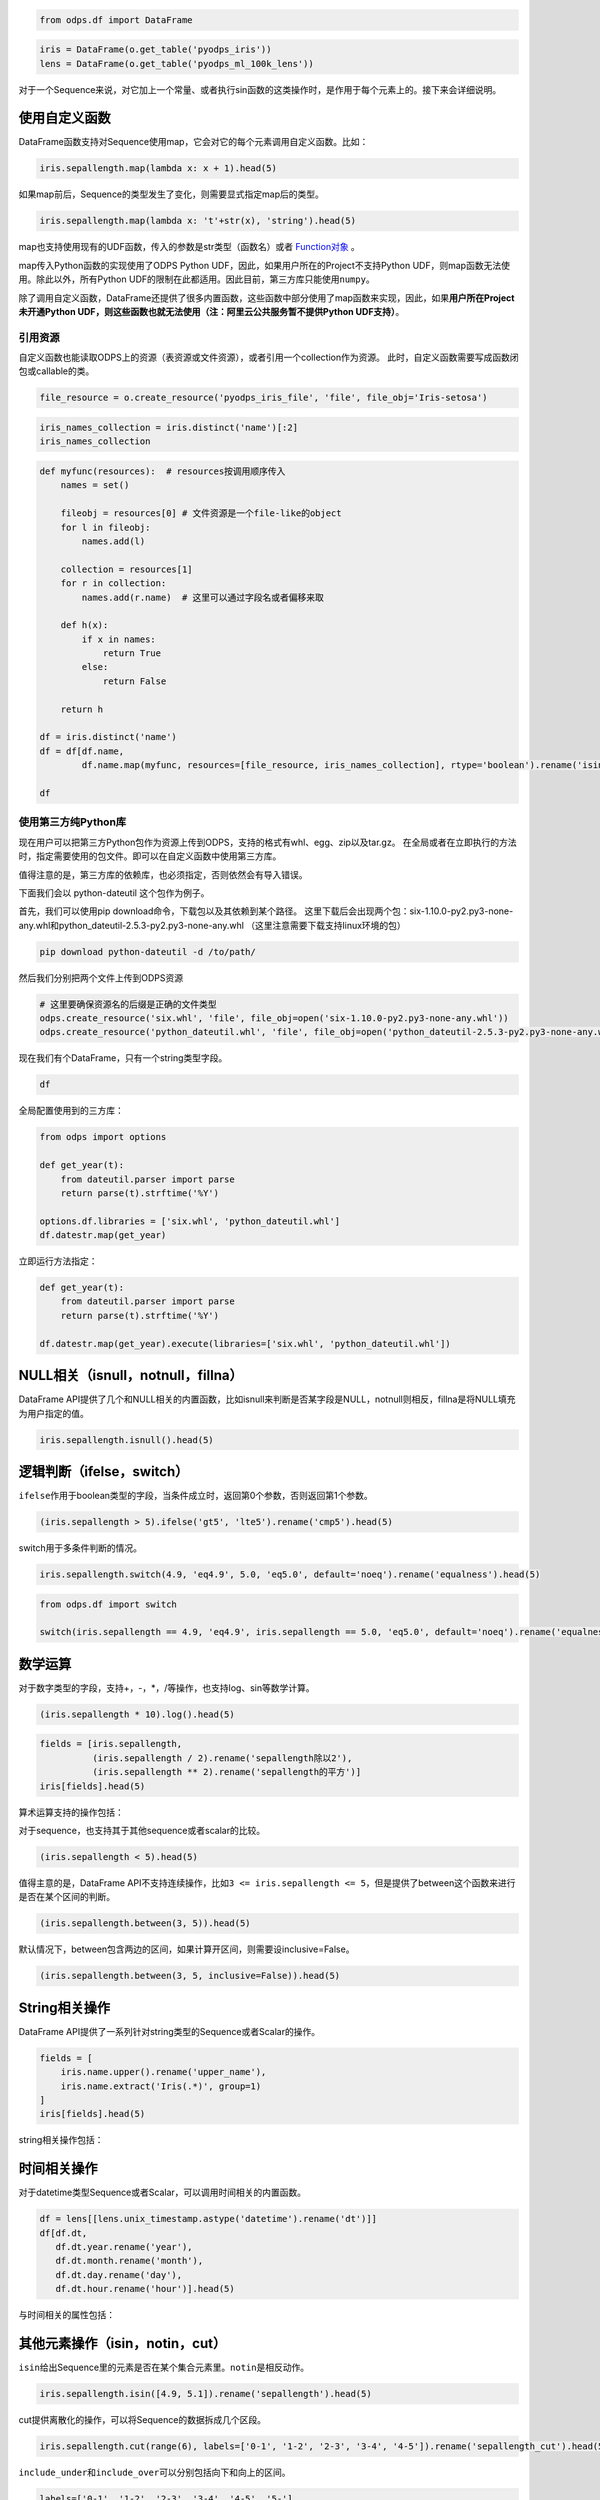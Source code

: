 .. _dfelement:

.. code:: python

    from odps.df import DataFrame

.. code:: python

    iris = DataFrame(o.get_table('pyodps_iris'))
    lens = DataFrame(o.get_table('pyodps_ml_100k_lens'))


对于一个Sequence来说，对它加上一个常量、或者执行sin函数的这类操作时，是作用于每个元素上的。接下来会详细说明。

.. _map:

使用自定义函数
==============

DataFrame函数支持对Sequence使用map，它会对它的每个元素调用自定义函数。比如：

.. code:: python

    iris.sepallength.map(lambda x: x + 1).head(5)




.. raw:: html

    <div style='padding-bottom: 30px'>
    <table border="1" class="dataframe">
      <thead>
        <tr style="text-align: right;">
          <th></th>
          <th>sepallength</th>
        </tr>
      </thead>
      <tbody>
        <tr>
          <th>0</th>
          <td>6.1</td>
        </tr>
        <tr>
          <th>1</th>
          <td>5.9</td>
        </tr>
        <tr>
          <th>2</th>
          <td>5.7</td>
        </tr>
        <tr>
          <th>3</th>
          <td>5.6</td>
        </tr>
        <tr>
          <th>4</th>
          <td>6.0</td>
        </tr>
      </tbody>
    </table>
    </div>



如果map前后，Sequence的类型发生了变化，则需要显式指定map后的类型。

.. code:: python

    iris.sepallength.map(lambda x: 't'+str(x), 'string').head(5)




.. raw:: html

    <div style='padding-bottom: 30px'>
    <table border="1" class="dataframe">
      <thead>
        <tr style="text-align: right;">
          <th></th>
          <th>sepallength</th>
        </tr>
      </thead>
      <tbody>
        <tr>
          <th>0</th>
          <td>t5.1</td>
        </tr>
        <tr>
          <th>1</th>
          <td>t4.9</td>
        </tr>
        <tr>
          <th>2</th>
          <td>t4.7</td>
        </tr>
        <tr>
          <th>3</th>
          <td>t4.6</td>
        </tr>
        <tr>
          <th>4</th>
          <td>t5.0</td>
        </tr>
      </tbody>
    </table>
    </div>



map也支持使用现有的UDF函数，传入的参数是str类型（函数名）或者 `Function对象 <functions-zh.html>`_ 。

map传入Python函数的实现使用了ODPS Python UDF，因此，如果用户所在的Project不支持Python
UDF，则map函数无法使用。除此以外，所有Python
UDF的限制在此都适用。因此目前，第三方库只能使用\ ``numpy``\ 。

除了调用自定义函数，DataFrame还提供了很多内置函数，这些函数中部分使用了map函数来实现，因此，如果\ **用户所在Project未开通Python
UDF，则这些函数也就无法使用（注：阿里云公共服务暂不提供Python UDF支持）**\ 。

.. _function_resource:

引用资源
~~~~~~~~~~~~~

自定义函数也能读取ODPS上的资源（表资源或文件资源），或者引用一个collection作为资源。
此时，自定义函数需要写成函数闭包或callable的类。

.. code:: python

    file_resource = o.create_resource('pyodps_iris_file', 'file', file_obj='Iris-setosa')

.. code:: python

    iris_names_collection = iris.distinct('name')[:2]
    iris_names_collection

.. raw:: html

    <div style='padding-bottom: 30px'>
    <table border="1" class="dataframe">
      <thead>
        <tr style="text-align: right;">
          <th></th>
          <th>sepallength</th>
        </tr>
      </thead>
      <tbody>
        <tr>
          <th>0</th>
          <td>Iris-setosa</th>
        </tr>
        <tr>
          <th>1</th>
          <td>Iris-versicolor</th>
        </tr>
      </tbody>
    </table>
    </div>

.. code:: python

    def myfunc(resources):  # resources按调用顺序传入
        names = set()

        fileobj = resources[0] # 文件资源是一个file-like的object
        for l in fileobj:
            names.add(l)

        collection = resources[1]
        for r in collection:
            names.add(r.name)  # 这里可以通过字段名或者偏移来取

        def h(x):
            if x in names:
                return True
            else:
                return False

        return h

    df = iris.distinct('name')
    df = df[df.name,
            df.name.map(myfunc, resources=[file_resource, iris_names_collection], rtype='boolean').rename('isin')]

    df


.. raw:: html

    <div style='padding-bottom: 30px'>
    <table border="1" class="dataframe">
      <thead>
        <tr style="text-align: right;">
          <th></th>
          <th>name</th>
          <th>isin</th>
        </tr>
      </thead>
      <tbody>
        <tr>
          <th>0</th>
          <td>Iris-setosa</th>
          <td>True</th>
        </tr>
        <tr>
          <th>1</th>
          <td>Iris-versicolor</th>
          <td>True</th>
        </tr>
        <tr>
          <th>2</th>
          <td>Iris-virginica</th>
          <td>False</th>
        </tr>
      </tbody>
    </table>
    </div>


.. _third_party_library:

使用第三方纯Python库
~~~~~~~~~~~~~~~~~~~~~~~~~~~~~~~~


现在用户可以把第三方Python包作为资源上传到ODPS，支持的格式有whl、egg、zip以及tar.gz。
在全局或者在立即执行的方法时，指定需要使用的包文件。即可以在自定义函数中使用第三方库。

值得注意的是，第三方库的依赖库，也必须指定，否则依然会有导入错误。

下面我们会以 python-dateutil 这个包作为例子。

首先，我们可以使用pip download命令，下载包以及其依赖到某个路径。
这里下载后会出现两个包：six-1.10.0-py2.py3-none-any.whl和python_dateutil-2.5.3-py2.py3-none-any.whl
（这里注意需要下载支持linux环境的包）

.. code-block:: shell

    pip download python-dateutil -d /to/path/



然后我们分别把两个文件上传到ODPS资源

.. code:: python

    # 这里要确保资源名的后缀是正确的文件类型
    odps.create_resource('six.whl', 'file', file_obj=open('six-1.10.0-py2.py3-none-any.whl'))
    odps.create_resource('python_dateutil.whl', 'file', file_obj=open('python_dateutil-2.5.3-py2.py3-none-any.whl'))


现在我们有个DataFrame，只有一个string类型字段。




.. code:: python

    df



.. raw:: html

    <div style='padding-bottom: 30px'>
    <table border="1" class="dataframe">
      <thead>
        <tr style="text-align: right;">
          <th></th>
          <th>datestr</th>
        </tr>
      </thead>
      <tbody>
        <tr>
          <th>0</th>
          <td>2016-08-26 14:03:29</td>
        </tr>
        <tr>
          <th>1</th>
          <td>2015-08-26 14:03:29</td>
        </tr>
      </tbody>
    </table>
    </div>



全局配置使用到的三方库：


.. code:: python

    from odps import options

    def get_year(t):
        from dateutil.parser import parse
        return parse(t).strftime('%Y')

    options.df.libraries = ['six.whl', 'python_dateutil.whl']
    df.datestr.map(get_year)




.. raw:: html

    <div style='padding-bottom: 30px'>
    <table border="1" class="dataframe">
      <thead>
        <tr style="text-align: right;">
          <th></th>
          <th>datestr</th>
        </tr>
      </thead>
      <tbody>
        <tr>
          <th>0</th>
          <td>2016</td>
        </tr>
        <tr>
          <th>1</th>
          <td>2015</td>
        </tr>
      </tbody>
    </table>
    </div>



立即运行方法指定：


.. code:: python

    def get_year(t):
        from dateutil.parser import parse
        return parse(t).strftime('%Y')

    df.datestr.map(get_year).execute(libraries=['six.whl', 'python_dateutil.whl'])




.. raw:: html

    <div style='padding-bottom: 30px'>
    <table border="1" class="dataframe">
      <thead>
        <tr style="text-align: right;">
          <th></th>
          <th>datestr</th>
        </tr>
      </thead>
      <tbody>
        <tr>
          <th>0</th>
          <td>2016</td>
        </tr>
        <tr>
          <th>1</th>
          <td>2015</td>
        </tr>
      </tbody>
    </table>
    </div>




NULL相关（isnull，notnull，fillna）
=======================================

DataFrame
API提供了几个和NULL相关的内置函数，比如isnull来判断是否某字段是NULL，notnull则相反，fillna是将NULL填充为用户指定的值。

.. code:: python

    iris.sepallength.isnull().head(5)




.. raw:: html

    <div style='padding-bottom: 30px'>
    <table border="1" class="dataframe">
      <thead>
        <tr style="text-align: right;">
          <th></th>
          <th>sepallength</th>
        </tr>
      </thead>
      <tbody>
        <tr>
          <th>0</th>
          <td>False</td>
        </tr>
        <tr>
          <th>1</th>
          <td>False</td>
        </tr>
        <tr>
          <th>2</th>
          <td>False</td>
        </tr>
        <tr>
          <th>3</th>
          <td>False</td>
        </tr>
        <tr>
          <th>4</th>
          <td>False</td>
        </tr>
      </tbody>
    </table>
    </div>



逻辑判断（ifelse，switch）
==============================

``ifelse``\ 作用于boolean类型的字段，当条件成立时，返回第0个参数，否则返回第1个参数。

.. code:: python

    (iris.sepallength > 5).ifelse('gt5', 'lte5').rename('cmp5').head(5)




.. raw:: html

    <div style='padding-bottom: 30px'>
    <table border="1" class="dataframe">
      <thead>
        <tr style="text-align: right;">
          <th></th>
          <th>cmp5</th>
        </tr>
      </thead>
      <tbody>
        <tr>
          <th>0</th>
          <td>gt5</td>
        </tr>
        <tr>
          <th>1</th>
          <td>lte5</td>
        </tr>
        <tr>
          <th>2</th>
          <td>lte5</td>
        </tr>
        <tr>
          <th>3</th>
          <td>lte5</td>
        </tr>
        <tr>
          <th>4</th>
          <td>lte5</td>
        </tr>
      </tbody>
    </table>
    </div>



switch用于多条件判断的情况。

.. code:: python

    iris.sepallength.switch(4.9, 'eq4.9', 5.0, 'eq5.0', default='noeq').rename('equalness').head(5)




.. raw:: html

    <div style='padding-bottom: 30px'>
    <table border="1" class="dataframe">
      <thead>
        <tr style="text-align: right;">
          <th></th>
          <th>equalness</th>
        </tr>
      </thead>
      <tbody>
        <tr>
          <th>0</th>
          <td>noeq</td>
        </tr>
        <tr>
          <th>1</th>
          <td>eq4.9</td>
        </tr>
        <tr>
          <th>2</th>
          <td>noeq</td>
        </tr>
        <tr>
          <th>3</th>
          <td>noeq</td>
        </tr>
        <tr>
          <th>4</th>
          <td>eq5.0</td>
        </tr>
      </tbody>
    </table>
    </div>



.. code:: python

    from odps.df import switch
    
    switch(iris.sepallength == 4.9, 'eq4.9', iris.sepallength == 5.0, 'eq5.0', default='noeq').rename('equalness').head(5)




.. raw:: html

    <div style='padding-bottom: 30px'>
    <table border="1" class="dataframe">
      <thead>
        <tr style="text-align: right;">
          <th></th>
          <th>equalness</th>
        </tr>
      </thead>
      <tbody>
        <tr>
          <th>0</th>
          <td>noeq</td>
        </tr>
        <tr>
          <th>1</th>
          <td>eq4.9</td>
        </tr>
        <tr>
          <th>2</th>
          <td>noeq</td>
        </tr>
        <tr>
          <th>3</th>
          <td>noeq</td>
        </tr>
        <tr>
          <th>4</th>
          <td>eq5.0</td>
        </tr>
      </tbody>
    </table>
    </div>



数学运算
========

对于数字类型的字段，支持+，-，\*，/等操作，也支持log、sin等数学计算。

.. code:: python

    (iris.sepallength * 10).log().head(5)




.. raw:: html

    <div style='padding-bottom: 30px'>
    <table border="1" class="dataframe">
      <thead>
        <tr style="text-align: right;">
          <th></th>
          <th>sepallength</th>
        </tr>
      </thead>
      <tbody>
        <tr>
          <th>0</th>
          <td>3.931826</td>
        </tr>
        <tr>
          <th>1</th>
          <td>3.891820</td>
        </tr>
        <tr>
          <th>2</th>
          <td>3.850148</td>
        </tr>
        <tr>
          <th>3</th>
          <td>3.828641</td>
        </tr>
        <tr>
          <th>4</th>
          <td>3.912023</td>
        </tr>
      </tbody>
    </table>
    </div>



.. code:: python

    fields = [iris.sepallength,
              (iris.sepallength / 2).rename('sepallength除以2'), 
              (iris.sepallength ** 2).rename('sepallength的平方')]
    iris[fields].head(5)




.. raw:: html

    <div style='padding-bottom: 30px'>
    <table border="1" class="dataframe">
      <thead>
        <tr style="text-align: right;">
          <th></th>
          <th>sepallength</th>
          <th>sepallength除以2</th>
          <th>sepallength的平方</th>
        </tr>
      </thead>
      <tbody>
        <tr>
          <th>0</th>
          <td>5.1</td>
          <td>2.55</td>
          <td>26.01</td>
        </tr>
        <tr>
          <th>1</th>
          <td>4.9</td>
          <td>2.45</td>
          <td>24.01</td>
        </tr>
        <tr>
          <th>2</th>
          <td>4.7</td>
          <td>2.35</td>
          <td>22.09</td>
        </tr>
        <tr>
          <th>3</th>
          <td>4.6</td>
          <td>2.30</td>
          <td>21.16</td>
        </tr>
        <tr>
          <th>4</th>
          <td>5.0</td>
          <td>2.50</td>
          <td>25.00</td>
        </tr>
      </tbody>
    </table>
    </div>



算术运算支持的操作包括：

.. raw:: html

    <div style='padding-bottom: 30px'>
    <table border="1" class="dataframe">
      <tr>
        <th>算术操作</th>
        <th>说明</th>
      </tr>
      <tr>
        <td>abs</td>
        <td>绝对值</td>
      </tr>
      <tr>
        <td>sqrt</td>
        <td>平方根</td>
      </tr>
      <tr>
        <td>sin</td>
        <td></td>
      </tr>
      <tr>
        <td>sinh</td>
        <td></td>
      </tr>
      <tr>
        <td>cos</td>
        <td></td>
      </tr>
      <tr>
        <td>cosh</td>
        <td></td>
      </tr>
      <tr>
        <td>tan</td>
        <td></td>
      </tr>
      <tr>
        <td>tanh</td>
        <td></td>
      </tr>
      <tr>
        <td>arccos</td>
        <td></td>
      </tr>
      <tr>
        <td>arccosh</td>
        <td></td>
      </tr>
      <tr>
        <td>arcsin</td>
        <td></td>
      </tr>
      <tr>
        <td>arcsinh</td>
        <td></td>
      </tr>
      <tr>
        <td>arctan</td>
        <td></td>
      </tr>
      <tr>
        <td>arctanh</td>
        <td></td>
      </tr>
      <tr>
        <td>exp</td>
        <td>指数函数</td>
      </tr>
      <tr>
        <td>expm1</td>
        <td>指数减1</td>
      </tr>
      <tr>
        <td>log</td>
        <td>传入参数表示底是几</td>
      </tr>
      <tr>
        <td>log2</td>
        <td></td>
      </tr>
      <tr>
        <td>log10</td>
        <td></td>
      </tr>
      <tr>
        <td>log1p</td>
        <td>log(1+x)</td>
      </tr>
      <tr>
        <td>radians</td>
        <td>给定角度计算弧度</td>
      </tr>
      <tr>
        <td>degrees</td>
        <td>给定弧度计算角度</td>
      </tr>
      <tr>
        <td>ceil</td>
        <td>不小于输入值的最小整数</td>
      </tr>
      <tr>
        <td>floor</td>
        <td>向下取整，返回比输入值小的整数值。</td>
      </tr>
      <tr>
        <td>trunc</td>
        <td>将输入值截取到指定小数点位置</td>
      </tr>
    </table>
    </div>

对于sequence，也支持其于其他sequence或者scalar的比较。

.. code:: python

    (iris.sepallength < 5).head(5)




.. raw:: html

    <div style='padding-bottom: 30px'>
    <table border="1" class="dataframe">
      <thead>
        <tr style="text-align: right;">
          <th></th>
          <th>sepallength</th>
        </tr>
      </thead>
      <tbody>
        <tr>
          <th>0</th>
          <td>False</td>
        </tr>
        <tr>
          <th>1</th>
          <td>True</td>
        </tr>
        <tr>
          <th>2</th>
          <td>True</td>
        </tr>
        <tr>
          <th>3</th>
          <td>True</td>
        </tr>
        <tr>
          <th>4</th>
          <td>False</td>
        </tr>
      </tbody>
    </table>
    </div>



值得主意的是，DataFrame
API不支持连续操作，比如\ ``3 <= iris.sepallength <= 5``\ ，但是提供了between这个函数来进行是否在某个区间的判断。

.. code:: python

    (iris.sepallength.between(3, 5)).head(5)




.. raw:: html

    <div style='padding-bottom: 30px'>
    <table border="1" class="dataframe">
      <thead>
        <tr style="text-align: right;">
          <th></th>
          <th>sepallength</th>
        </tr>
      </thead>
      <tbody>
        <tr>
          <th>0</th>
          <td>False</td>
        </tr>
        <tr>
          <th>1</th>
          <td>True</td>
        </tr>
        <tr>
          <th>2</th>
          <td>True</td>
        </tr>
        <tr>
          <th>3</th>
          <td>True</td>
        </tr>
        <tr>
          <th>4</th>
          <td>True</td>
        </tr>
      </tbody>
    </table>
    </div>



默认情况下，between包含两边的区间，如果计算开区间，则需要设inclusive=False。

.. code:: python

    (iris.sepallength.between(3, 5, inclusive=False)).head(5)




.. raw:: html

    <div style='padding-bottom: 30px'>
    <table border="1" class="dataframe">
      <thead>
        <tr style="text-align: right;">
          <th></th>
          <th>sepallength</th>
        </tr>
      </thead>
      <tbody>
        <tr>
          <th>0</th>
          <td>False</td>
        </tr>
        <tr>
          <th>1</th>
          <td>True</td>
        </tr>
        <tr>
          <th>2</th>
          <td>True</td>
        </tr>
        <tr>
          <th>3</th>
          <td>True</td>
        </tr>
        <tr>
          <th>4</th>
          <td>False</td>
        </tr>
      </tbody>
    </table>
    </div>



String相关操作
==============

DataFrame API提供了一系列针对string类型的Sequence或者Scalar的操作。

.. code:: python

    fields = [
        iris.name.upper().rename('upper_name'),
        iris.name.extract('Iris(.*)', group=1)
    ]
    iris[fields].head(5)




.. raw:: html

    <div style='padding-bottom: 30px'>
    <table border="1" class="dataframe">
      <thead>
        <tr style="text-align: right;">
          <th></th>
          <th>upper_name</th>
          <th>name</th>
        </tr>
      </thead>
      <tbody>
        <tr>
          <th>0</th>
          <td>IRIS-SETOSA</td>
          <td>-setosa</td>
        </tr>
        <tr>
          <th>1</th>
          <td>IRIS-SETOSA</td>
          <td>-setosa</td>
        </tr>
        <tr>
          <th>2</th>
          <td>IRIS-SETOSA</td>
          <td>-setosa</td>
        </tr>
        <tr>
          <th>3</th>
          <td>IRIS-SETOSA</td>
          <td>-setosa</td>
        </tr>
        <tr>
          <th>4</th>
          <td>IRIS-SETOSA</td>
          <td>-setosa</td>
        </tr>
      </tbody>
    </table>
    </div>



string相关操作包括：

.. raw:: html

    <div style='padding-bottom: 30px'>
    <table border="1" class="dataframe">
      <tr>
        <th>string操作</th>
        <th>说明</th>
      </tr>
      <tr>
        <td>capitalize</td>
        <td></td>
      </tr>
      <tr>
        <td>contains</td>
        <td>包含某个字符串，如果regex参数为True，则是包含某个正则表达式</td>
      </tr>
      <tr>
        <td>count</td>
        <td>指定字符串出现的次数</td>
      </tr>
      <tr>
        <td>endswith</td>
        <td>以某个字符串结尾</td>
      </tr>
      <tr>
        <td>startswith</td>
        <td>以某个字符串开头</td>
      </tr>
      <tr>
        <td>extract</td>
        <td>抽取出某个正则表达式，如果group不指定，则返回满足整个pattern的子串；否则，返回第几个group</td>
      </tr>
      <tr>
        <td>find</td>
        <td>返回第一次出现的子串位置，若不存在则返回-1</td>
      </tr>
      <tr>
        <td>rfind</td>
        <td>从右查找返回子串第一次出现的位置，不存在则返回-1</td>
      </tr>
      <tr>
        <td>replace</td>
        <td>将某个pattern的子串全部替换成另一个子串，<code class="docutils literal">n</code>参数若指定，则替换n次</td>
      </tr>
      <tr>
        <td>get</td>
        <td>返回某个位置上的字符串</td>
      </tr>
      <tr>
        <td>ljust</td>
        <td>若未达到指定的<code class="docutils literal">width</code>的长度，则在右侧填充<code class="docutils literal">fillchar</code>指定的字符串（默认空格）</td>
      </tr>
      <tr>
        <td>rjust</td>
        <td>若未达到指定的<code class="docutils literal">width</code>的长度，则在左侧填充<code class="docutils literal">fillchar</code>指定的字符串（默认空格）</td>
      </tr>
      <tr>
        <td>lower</td>
        <td>变为全部小写</td>
      </tr>
      <tr>
        <td>upper</td>
        <td>变为全部大写</td>
      </tr>
      <tr>
        <td>lstrip</td>
        <td>在左侧删除空格（包括空行符）</td>
      </tr>
      <tr>
        <td>rstrip</td>
        <td>在右侧删除空格（包括空行符）</td>
      </tr>
      <tr>
        <td>strip</td>
        <td>在左右两侧删除空格（包括空行符）</td>
      </tr>
      <tr>
        <td>pad</td>
        <td>在指定的位置（left，right或者both）用指定填充字符（用<code class="docutils literal">fillchar</code>指定，默认空格）来对齐</td>
      </tr>
      <tr>
        <td>repeat</td>
        <td>重复指定<code class="docutils literal">n</code>次</td>
      </tr>
      <tr>
        <td>slice</td>
        <td>切片操作</td>
      </tr>
      <tr>
        <td>swapcase</td>
        <td>对调大小写</td>
      </tr>
      <tr>
        <td>title</td>
        <td>同str.title</td>
      </tr>
      <tr>
        <td>zfill</td>
        <td>长度没达到指定<code class="docutils literal">width</code>，则左侧填充0</td>
      </tr>
      <tr>
        <td>isalnum</td>
        <td>同str.isalnum</td>
      </tr>
      <tr>
        <td>isalpha</td>
        <td>同str.isalpha</td>
      </tr>
      <tr>
        <td>isdigit</td>
        <td>是否都是数字，同str.isdigit</td>
      </tr>
      <tr>
        <td>isspace</td>
        <td>是否都是空格，同str.isspace</td>
      </tr>
      <tr>
        <td>islower</td>
        <td>是否都是小写，同str.islower</td>
      </tr>
      <tr>
        <td>isupper</td>
        <td>是否都是大写，同str.isupper</td>
      </tr>
      <tr>
        <td>istitle</td>
        <td>同str.istitle</td>
      </tr>
      <tr>
        <td>isnumeric</td>
        <td>同str.isnumeric</td>
      </tr>
      <tr>
        <td>isdecimal</td>
        <td>同str.isdecimal</td>
      </tr>
      <tr>
        <td>strptime</td>
        <td>按格式化读取成时间，时间格式和Python标准库相同，详细参考<a href='https://docs.python.org/2/library/datetime.html#strftime-and-strptime-behavior'>Python时间格式化</a></td>
      </tr>
    </table>
    </div>

时间相关操作
============

对于datetime类型Sequence或者Scalar，可以调用时间相关的内置函数。

.. code:: python

    df = lens[[lens.unix_timestamp.astype('datetime').rename('dt')]]
    df[df.dt, 
       df.dt.year.rename('year'), 
       df.dt.month.rename('month'), 
       df.dt.day.rename('day'), 
       df.dt.hour.rename('hour')].head(5)




.. raw:: html

    <div style='padding-bottom: 30px'>
    <table border="1" class="dataframe">
      <thead>
        <tr style="text-align: right;">
          <th></th>
          <th>dt</th>
          <th>year</th>
          <th>month</th>
          <th>day</th>
          <th>hour</th>
        </tr>
      </thead>
      <tbody>
        <tr>
          <th>0</th>
          <td>1998-04-08 11:02:00</td>
          <td>1998</td>
          <td>4</td>
          <td>8</td>
          <td>11</td>
        </tr>
        <tr>
          <th>1</th>
          <td>1998-04-08 10:57:55</td>
          <td>1998</td>
          <td>4</td>
          <td>8</td>
          <td>10</td>
        </tr>
        <tr>
          <th>2</th>
          <td>1998-04-08 10:45:26</td>
          <td>1998</td>
          <td>4</td>
          <td>8</td>
          <td>10</td>
        </tr>
        <tr>
          <th>3</th>
          <td>1998-04-08 10:25:52</td>
          <td>1998</td>
          <td>4</td>
          <td>8</td>
          <td>10</td>
        </tr>
        <tr>
          <th>4</th>
          <td>1998-04-08 10:44:19</td>
          <td>1998</td>
          <td>4</td>
          <td>8</td>
          <td>10</td>
        </tr>
      </tbody>
    </table>
    </div>



与时间相关的属性包括：

.. raw:: html

    <div style='padding-bottom: 30px'>
    <table border="1" class="dataframe">
      <tr>
        <th>时间相关属性</th>
        <th>说明</th>
      </tr>
      <tr>
        <td>year</td>
        <td></td>
      </tr>
      <tr>
        <td>month</td>
        <td></td>
      </tr>
      <tr>
        <td>month</td>
        <td></td>
      </tr>
      <tr>
        <td>month</td>
        <td></td>
      </tr>
      <tr>
        <td>day</td>
        <td></td>
      </tr>
      <tr>
        <td>hour</td>
        <td></td>
      </tr>
      <tr>
        <td>minute</td>
        <td></td>
      </tr>
      <tr>
        <td>second</td>
        <td></td>
      </tr>
      <tr>
        <td>weekofyear</td>
        <td>返回日期位于那一年的第几周。周一作为一周的第一天。</td>
      </tr>
      <tr>
        <td>weekday</td>
        <td>返回日期当前周的第几天。</td>
      </tr>
      <tr>
        <td>dayofweek</td>
        <td>同weekday</td>
      </tr>
      <tr>
        <td>strftime</td>
        <td>格式化时间，时间格式和Python标准库相同，详细参考<a href='https://docs.python.org/2/library/datetime.html#strftime-and-strptime-behavior'>Python时间格式化</a></td>
      </tr>
    </table>
    </div>

其他元素操作（isin，notin，cut）
======================================

``isin``\ 给出Sequence里的元素是否在某个集合元素里。\ ``notin``\ 是相反动作。

.. code:: python

    iris.sepallength.isin([4.9, 5.1]).rename('sepallength').head(5)




.. raw:: html

    <div style='padding-bottom: 30px'>
    <table border="1" class="dataframe">
      <thead>
        <tr style="text-align: right;">
          <th></th>
          <th>sepallength</th>
        </tr>
      </thead>
      <tbody>
        <tr>
          <th>0</th>
          <td>True</td>
        </tr>
        <tr>
          <th>1</th>
          <td>True</td>
        </tr>
        <tr>
          <th>2</th>
          <td>False</td>
        </tr>
        <tr>
          <th>3</th>
          <td>False</td>
        </tr>
        <tr>
          <th>4</th>
          <td>False</td>
        </tr>
      </tbody>
    </table>
    </div>



cut提供离散化的操作，可以将Sequence的数据拆成几个区段。

.. code:: python

    iris.sepallength.cut(range(6), labels=['0-1', '1-2', '2-3', '3-4', '4-5']).rename('sepallength_cut').head(5)




.. raw:: html

    <div style='padding-bottom: 30px'>
    <table border="1" class="dataframe">
      <thead>
        <tr style="text-align: right;">
          <th></th>
          <th>sepallength_cut</th>
        </tr>
      </thead>
      <tbody>
        <tr>
          <th>0</th>
          <td>None</td>
        </tr>
        <tr>
          <th>1</th>
          <td>4-5</td>
        </tr>
        <tr>
          <th>2</th>
          <td>4-5</td>
        </tr>
        <tr>
          <th>3</th>
          <td>4-5</td>
        </tr>
        <tr>
          <th>4</th>
          <td>4-5</td>
        </tr>
      </tbody>
    </table>
    </div>



``include_under``\ 和\ ``include_over``\ 可以分别包括向下和向上的区间。

.. code:: python

    labels=['0-1', '1-2', '2-3', '3-4', '4-5', '5-']
    iris.sepallength.cut(range(6), labels=labels, include_over=True).rename('sepallength_cut').head(5)




.. raw:: html

    <div style='padding-bottom: 30px'>
    <table border="1" class="dataframe">
      <thead>
        <tr style="text-align: right;">
          <th></th>
          <th>sepallength_cut</th>
        </tr>
      </thead>
      <tbody>
        <tr>
          <th>0</th>
          <td>5-</td>
        </tr>
        <tr>
          <th>1</th>
          <td>4-5</td>
        </tr>
        <tr>
          <th>2</th>
          <td>4-5</td>
        </tr>
        <tr>
          <th>3</th>
          <td>4-5</td>
        </tr>
        <tr>
          <th>4</th>
          <td>4-5</td>
        </tr>
      </tbody>
    </table>
    </div>


要想调用ODPS上的无参或者常数参的内建函数，我们可以使用 ``BuiltinFunction`` 类来完成。


.. code:: python

    from odps.df import BuiltinFunction

    iris[iris.name, BuiltinFunction('rand', rtype='float').rename('rand')][:4]
    iris[iris.name, BuiltinFunction('rand', rtype='float', args=(10, )).rename('rand')][:4]

